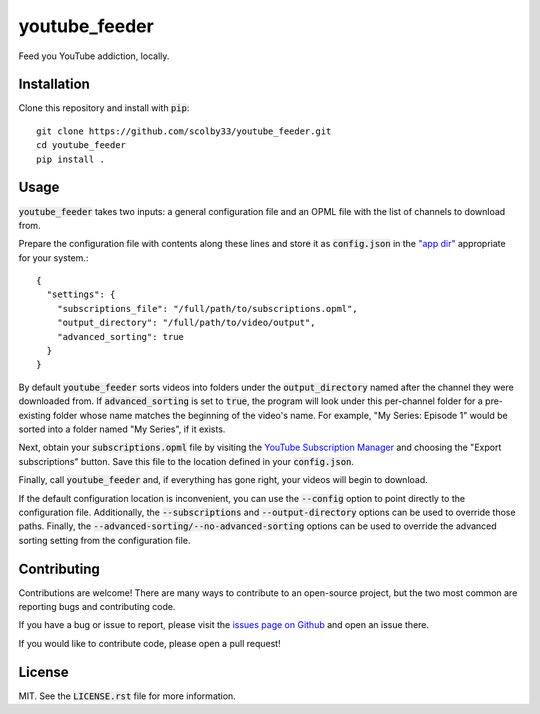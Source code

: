 youtube_feeder
==============
Feed you YouTube addiction, locally.


Installation
------------
Clone this repository and install with :code:`pip`::

    git clone https://github.com/scolby33/youtube_feeder.git
    cd youtube_feeder
    pip install .

Usage
-----
:code:`youtube_feeder` takes two inputs: a general configuration file and an
OPML file with the list of channels to download from.

Prepare the configuration file with contents along these lines and store it as
:code:`config.json` in the
`"app dir" <https://click.palletsprojects.com/en/7.x/api/#click.get_app_dir>`_
appropriate for your system.::

    {
      "settings": {
        "subscriptions_file": "/full/path/to/subscriptions.opml",
        "output_directory": "/full/path/to/video/output",
        "advanced_sorting": true
      }
    }

By default :code:`youtube_feeder` sorts videos into folders under the
:code:`output_directory` named after the channel they were downloaded from.
If :code:`advanced_sorting` is set to :code:`true`, the program will look under
this per-channel folder for a pre-existing folder whose name matches the
beginning of the video's name. For example, "My Series: Episode 1" would be
sorted into a folder named "My Series", if it exists.

Next, obtain your :code:`subscriptions.opml` file by visiting the
`YouTube Subscription Manager <https://www.youtube.com/subscription_manager>`_
and choosing the "Export subscriptions" button. Save this file to the location
defined in your :code:`config.json`.

Finally, call :code:`youtube_feeder` and, if everything has gone right, your
videos will begin to download.

If the default configuration location is inconvenient, you can use the
:code:`--config` option to point directly to the configuration file.
Additionally, the :code:`--subscriptions` and :code:`--output-directory`
options can be used to override those paths. Finally, the
:code:`--advanced-sorting/--no-advanced-sorting` options can be used to override
the advanced sorting setting from the configuration file.

Contributing
------------
Contributions are welcome! There are many ways to contribute to an open-source
project, but the two most common are reporting bugs and contributing code.

If you have a bug or issue to report, please visit the
`issues page on Github <https://github.com/scolby33/youtube_feeder/issues>`_
and open an issue there.

If you would like to contribute code, please open a pull request!

License
-------
MIT. See the :code:`LICENSE.rst` file for more information.

